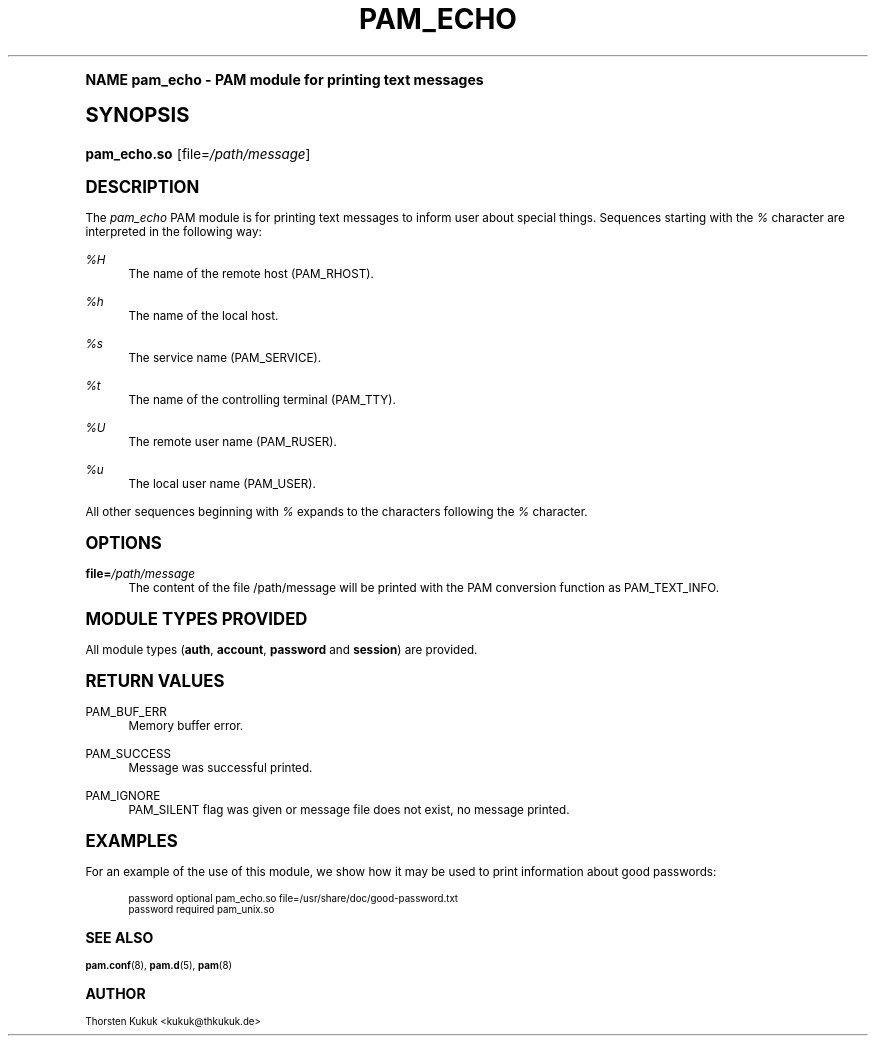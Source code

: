 .\"     Title: pam_echo
.\"    Author: [see the "AUTHOR" section]
.\" Generator: DocBook XSL Stylesheets v1.74.0 <http://docbook.sf.net/>
.\"      Date: 10/27/2010
.\"    Manual: Linux-PAM Manual
.\"    Source: Linux-PAM Manual
.\"  Language: English
.\"
.TH "PAM_ECHO" "8" "10/27/2010" "Linux-PAM Manual" "Linux-PAM Manual"
.\" -----------------------------------------------------------------
.\" * (re)Define some macros
.\" -----------------------------------------------------------------
.\" ~~~~~~~~~~~~~~~~~~~~~~~~~~~~~~~~~~~~~~~~~~~~~~~~~~~~~~~~~~~~~~~~~
.\" toupper - uppercase a string (locale-aware)
.\" ~~~~~~~~~~~~~~~~~~~~~~~~~~~~~~~~~~~~~~~~~~~~~~~~~~~~~~~~~~~~~~~~~
.de toupper
.tr aAbBcCdDeEfFgGhHiIjJkKlLmMnNoOpPqQrRsStTuUvVwWxXyYzZ
\\$*
.tr aabbccddeeffgghhiijjkkllmmnnooppqqrrssttuuvvwwxxyyzz
..
.\" ~~~~~~~~~~~~~~~~~~~~~~~~~~~~~~~~~~~~~~~~~~~~~~~~~~~~~~~~~~~~~~~~~
.\" SH-xref - format a cross-reference to an SH section
.\" ~~~~~~~~~~~~~~~~~~~~~~~~~~~~~~~~~~~~~~~~~~~~~~~~~~~~~~~~~~~~~~~~~
.de SH-xref
.ie n \{\
.\}
.toupper \\$*
.el \{\
\\$*
.\}
..
.\" ~~~~~~~~~~~~~~~~~~~~~~~~~~~~~~~~~~~~~~~~~~~~~~~~~~~~~~~~~~~~~~~~~
.\" SH - level-one heading that works better for non-TTY output
.\" ~~~~~~~~~~~~~~~~~~~~~~~~~~~~~~~~~~~~~~~~~~~~~~~~~~~~~~~~~~~~~~~~~
.de1 SH
.\" put an extra blank line of space above the head in non-TTY output
.if t \{\
.sp 1
.\}
.sp \\n[PD]u
.nr an-level 1
.set-an-margin
.nr an-prevailing-indent \\n[IN]
.fi
.in \\n[an-margin]u
.ti 0
.HTML-TAG ".NH \\n[an-level]"
.it 1 an-trap
.nr an-no-space-flag 1
.nr an-break-flag 1
\." make the size of the head bigger
.ps +3
.ft B
.ne (2v + 1u)
.ie n \{\
.\" if n (TTY output), use uppercase
.toupper \\$*
.\}
.el \{\
.nr an-break-flag 0
.\" if not n (not TTY), use normal case (not uppercase)
\\$1
.in \\n[an-margin]u
.ti 0
.\" if not n (not TTY), put a border/line under subheading
.sp -.6
\l'\n(.lu'
.\}
..
.\" ~~~~~~~~~~~~~~~~~~~~~~~~~~~~~~~~~~~~~~~~~~~~~~~~~~~~~~~~~~~~~~~~~
.\" SS - level-two heading that works better for non-TTY output
.\" ~~~~~~~~~~~~~~~~~~~~~~~~~~~~~~~~~~~~~~~~~~~~~~~~~~~~~~~~~~~~~~~~~
.de1 SS
.sp \\n[PD]u
.nr an-level 1
.set-an-margin
.nr an-prevailing-indent \\n[IN]
.fi
.in \\n[IN]u
.ti \\n[SN]u
.it 1 an-trap
.nr an-no-space-flag 1
.nr an-break-flag 1
.ps \\n[PS-SS]u
\." make the size of the head bigger
.ps +2
.ft B
.ne (2v + 1u)
.if \\n[.$] \&\\$*
..
.\" ~~~~~~~~~~~~~~~~~~~~~~~~~~~~~~~~~~~~~~~~~~~~~~~~~~~~~~~~~~~~~~~~~
.\" BB/BE - put background/screen (filled box) around block of text
.\" ~~~~~~~~~~~~~~~~~~~~~~~~~~~~~~~~~~~~~~~~~~~~~~~~~~~~~~~~~~~~~~~~~
.de BB
.if t \{\
.sp -.5
.br
.in +2n
.ll -2n
.gcolor red
.di BX
.\}
..
.de EB
.if t \{\
.if "\\$2"adjust-for-leading-newline" \{\
.sp -1
.\}
.br
.di
.in
.ll
.gcolor
.nr BW \\n(.lu-\\n(.i
.nr BH \\n(dn+.5v
.ne \\n(BHu+.5v
.ie "\\$2"adjust-for-leading-newline" \{\
\M[\\$1]\h'1n'\v'+.5v'\D'P \\n(BWu 0 0 \\n(BHu -\\n(BWu 0 0 -\\n(BHu'\M[]
.\}
.el \{\
\M[\\$1]\h'1n'\v'-.5v'\D'P \\n(BWu 0 0 \\n(BHu -\\n(BWu 0 0 -\\n(BHu'\M[]
.\}
.in 0
.sp -.5v
.nf
.BX
.in
.sp .5v
.fi
.\}
..
.\" ~~~~~~~~~~~~~~~~~~~~~~~~~~~~~~~~~~~~~~~~~~~~~~~~~~~~~~~~~~~~~~~~~
.\" BM/EM - put colored marker in margin next to block of text
.\" ~~~~~~~~~~~~~~~~~~~~~~~~~~~~~~~~~~~~~~~~~~~~~~~~~~~~~~~~~~~~~~~~~
.de BM
.if t \{\
.br
.ll -2n
.gcolor red
.di BX
.\}
..
.de EM
.if t \{\
.br
.di
.ll
.gcolor
.nr BH \\n(dn
.ne \\n(BHu
\M[\\$1]\D'P -.75n 0 0 \\n(BHu -(\\n[.i]u - \\n(INu - .75n) 0 0 -\\n(BHu'\M[]
.in 0
.nf
.BX
.in
.fi
.\}
..
.\" -----------------------------------------------------------------
.\" * set default formatting
.\" -----------------------------------------------------------------
.\" disable hyphenation
.nh
.\" disable justification (adjust text to left margin only)
.ad l
.\" -----------------------------------------------------------------
.\" * MAIN CONTENT STARTS HERE *
.\" -----------------------------------------------------------------
.SH "Name"
pam_echo \- PAM module for printing text messages
.SH "Synopsis"
.fam C
.HP \w'\fBpam_echo\&.so\fR\ 'u
\fBpam_echo\&.so\fR [file=\fI/path/message\fR]
.fam
.SH "DESCRIPTION"
.PP
The
\fIpam_echo\fR
PAM module is for printing text messages to inform user about special things\&. Sequences starting with the
\fI%\fR
character are interpreted in the following way:
.PP
\fI%H\fR
.RS 4
The name of the remote host (PAM_RHOST)\&.
.RE
.PP
\fI%h\fR
.RS 4
The name of the local host\&.
.RE
.PP
\fI%s\fR
.RS 4
The service name (PAM_SERVICE)\&.
.RE
.PP
\fI%t\fR
.RS 4
The name of the controlling terminal (PAM_TTY)\&.
.RE
.PP
\fI%U\fR
.RS 4
The remote user name (PAM_RUSER)\&.
.RE
.PP
\fI%u\fR
.RS 4
The local user name (PAM_USER)\&.
.RE
.PP
All other sequences beginning with
\fI%\fR
expands to the characters following the
\fI%\fR
character\&.
.SH "OPTIONS"
.PP
\fBfile=\fR\fB\fI/path/message\fR\fR
.RS 4
The content of the file
\FC/path/message\F[]
will be printed with the PAM conversion function as PAM_TEXT_INFO\&.
.RE
.SH "MODULE TYPES PROVIDED"
.PP
All module types (\fBauth\fR,
\fBaccount\fR,
\fBpassword\fR
and
\fBsession\fR) are provided\&.
.SH "RETURN VALUES"
.PP
PAM_BUF_ERR
.RS 4
Memory buffer error\&.
.RE
.PP
PAM_SUCCESS
.RS 4
Message was successful printed\&.
.RE
.PP
PAM_IGNORE
.RS 4
PAM_SILENT flag was given or message file does not exist, no message printed\&.
.RE
.SH "EXAMPLES"
.PP
For an example of the use of this module, we show how it may be used to print information about good passwords:
.sp
.if n \{\
.RS 4
.\}
.fam C
.ps -1
.nf
.if t \{\
.sp -1
.\}
.BB lightgray adjust-for-leading-newline
.sp -1

password optional pam_echo\&.so file=/usr/share/doc/good\-password\&.txt
password required pam_unix\&.so
      
.EB lightgray adjust-for-leading-newline
.if t \{\
.sp 1
.\}
.fi
.fam
.ps +1
.if n \{\
.RE
.\}
.sp
.SH "SEE ALSO"
.PP

\fBpam.conf\fR(8),
\fBpam.d\fR(5),
\fBpam\fR(8)
.SH "AUTHOR"
.PP
Thorsten Kukuk <kukuk@thkukuk\&.de>
